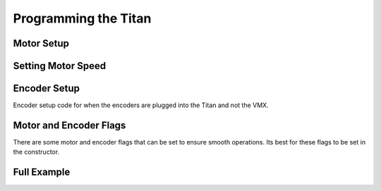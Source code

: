 Programming the Titan
=====================

Motor Setup
-----------

.. tabs::

    .. tab:: Java

        .. code-block:: java
            :linenos:

            //import the TitanQuad Library
            import com.studica.frc.TitanQuad;

            //Create the TitanQuad Object
            private TitanQuad motor;

            //Constuct a new instance
            motor = new TitanQuad(TITAN_CAN_ID, TITAN_MOTOR_NUMBER);
    
        .. note:: ``TITAN_CAN_ID`` is the CAN id for the Titan, by defualt it is 42. ``TITAN_MOTOR_NUMBER`` is the motor port to be used. Valid range is ``0 - 3``, this corresponds to the M0 - M3 on the Titan. 

    .. tab:: C++ (Header)

        .. code-block:: c++
            :linenos:

            //Include the TitanQuad Library
            #include <studica/TitanQuad.h>

            //Constuct a new instance
            private:
                studica::TitanQuad motor{TITAN_CAN_ID, TITAN_MOTOR_NUMBER};
        
        .. note:: ``TITAN_CAN_ID`` is the CAN id for the Titan, by defualt it is 42. ``TITAN_MOTOR_NUMBER`` is the motor port to be used. Valid range is ``0 - 3``, this corresponds to the M0 - M3 on the Titan.

Setting Motor Speed
-------------------

.. tabs::

    .. tab:: Java

        .. code-block:: java
            :linenos:

            /**
             * Sets the speed of a motor
             * <p>
             * @param speed range -1 to 1 (0 stop)
             */
            public void setMotorSpeed(double speed)
            {
                motor.set(speed);
            }

    .. tab:: C++ (Source)

        .. code-block:: c++
            :linenos:

            /**
             * Sets the speed of a motor
             * <p>
             * @param speed range -1 to 1 (0 stop)
             */
            void Example::SetMotorSpeed(double speed)
            {
                motor.Set(speed);
            } 

Encoder Setup
-------------

Encoder setup code for when the encoders are plugged into the Titan and not the VMX.

.. tabs::

    .. tab:: Java

        .. code-block:: java
            :linenos:

            package frc.robot.subsystems;

            //Subsystem Base import
            import edu.wpi.first.wpilibj2.command.SubsystemBase;

            //Titan import
            import com.studica.frc.TitanQuad;

            //Titan Encoder import
            import com.studica.frc.TitanQuadEncoder;

            public class Example extends SubsystemBase
            {
                /**
                 * Motors
                 */
                private TitanQuad motor;

                /**
                 * Encoders
                 */
                private TitanQuadEncoder encoder; 

                public Example()
                {
                    //Motors
                    motor = new TitanQuad(TITAN_CAN_ID, TITAN_MOTOR_NUMBER);

                    //Encoder   
                    encoder = new TitanQuadEncoder(motor, TITAN_MOTOR_NUMBER, TICKS_PER_REV);
                }
            }

        .. note:: ``motor`` is the TitanQuad motor object that was created before. ``TITAN_MOTOR_NUMBER`` is the motor number the encoder is plugged into. ``TICKS_PER_REV`` is the distance traveled per tick of the encoder. Refer to the Encoder section in Sensors to understand more.

    .. tab:: C++ (Header)

        .. code-block:: c++
            :linenos:

            //Include the TitanQuad and TitanQuadEncoder Library
            #include <studica/TitanQuad.h>
            #include <studica/TitanQuadEncoder.h>

            //Constuct a new instance
            private:
                studica::TitanQuad motor{TITAN_CAN_ID, TITAN_MOTOR_NUMBER};
                studica::TitanQuadEncoder encoder{motor, TITAN_MOTOR_NUMBER, TICKS_PER_REV};
        
        .. note:: ``motor`` is the TitanQuad motor object that was created before. ``TITAN_MOTOR_NUMBER`` is the motor number the encoder is plugged into. ``TICKS_PER_REV`` is the distance traveled per tick of the encoder. Refer to the Encoder section in Sensors to understand more. 

Motor and Encoder Flags 
-----------------------

There are some motor and encoder flags that can be set to ensure smooth operations. Its best for these flags to be set in the constructor.

.. tabs::

    .. tab:: Java

        .. code-block:: java
            :linenos:

            package frc.robot.subsystems;

            //Subsystem Base import
            import edu.wpi.first.wpilibj2.command.SubsystemBase;

            //Titan import
            import com.studica.frc.TitanQuad;

            //Titan Encoder import
            import com.studica.frc.TitanQuadEncoder;

            public class Example extends SubsystemBase
            {
                /**
                 * Motors
                 */
                private TitanQuad motor;

                /**
                 * Encoders
                 */
                private TitanQuadEncoder encoder; 

                public Example()
                {
                    //Motors
                    motor = new TitanQuad(TITAN_CAN_ID, TITAN_MOTOR_NUMBER);

                    //Encoder
                    encoder = new TitanQuadEncoder(motor, TITAN_MOTOR_NUMBER, TICKS_PER_REV);

                    //Motor Flags
                    motor.setInverted(false); // Set to true to invert motor ouput 
                    motor.invertRPM(); // Invert the RPM count when the encoder is plugged in

                    //Encoder Flags
                    encoder.setReverseDirection(); // Will reverse the encoder count direction 
                }
            }

    .. tab:: C++ (Source)

        .. code-block:: c++
            :linenos:

            //Include Header
            #include "subsystems/Example.h"

            void Example::Example()
            {
                // Motor flags
                motor.SetInverted(false); // Set true to invert motor output
                motor.InvertRPM(); // Inverts the RPM count when the encoder is plugged in

                // Encoder flags
                encoder.SetReverseDirection(); // Will reverse the encoder count direction
            }

Full Example
------------

.. tabs::
   
    .. tab:: Java

        .. code-block:: java
            :linenos:

            package frc.robot.subsystems;

            //Subsystem Base import
            import edu.wpi.first.wpilibj2.command.SubsystemBase;

            //Titan import
            import com.studica.frc.TitanQuad;

            //Titan Encoder import
            import com.studica.frc.TitanQuadEncoder;

            public class Example extends SubsystemBase
            {
                /**
                 * Motors
                 */
                private TitanQuad motor;

                /**
                 * Encoders
                 */
                private TitanQuadEncoder encoder; 

                public Example()
                {
                    //Motors
                    motor = new TitanQuad(TITAN_CAN_ID, TITAN_MOTOR_NUMBER);

                    //Encoder
                    encoder = new TitanQuadEncoder(motor, TITAN_MOTOR_NUMBER, TICKS_PER_REV);

                    //Motor Flags
                    motor.setInverted(false); // Set to true to invert motor ouput 
                    motor.invertRPM(); // Invert the RPM count when the encoder is plugged in

                    //Encoder Flags
                    encoder.setReverseDirection(); // Will reverse the encoder count direction 
                }

                /**
                 * Sets the speed of a motor
                 * <p>
                 * @param speed range -1 to 1 (0 stop)
                 */
                public void setMotorSpeed(double speed)
                {
                    motor.set(speed);
                }
            }
            

    .. tab:: C++ (Header)

        .. code-block:: c++
            :linenos:

            #pragma once

            //Include SubsystemBase
            #include <frc2/command/SubsystemBase.h>

            //Include the TitanQuad and TitanQuadEncoder Library
            #include <studica/TitanQuad.h>
            #include <studica/TitanQuadEncoder.h>

            class Example : public frc2::SubsystemBase
            {
                public:
                    Example();
                    void SetMotorSpeed(double speed);

                private:
                    studica::TitanQuad motor(TITAN_CAN_ID, TITAN_MOTOR_NUMBER);
                    studica::TitanQuadEncoder encoder{motor, TITAN_MOTOR_NUMBER, TICKS_PER_REV};
            };
    
    .. tab:: C++ (Source)

            .. code-block:: c++
                :linenos:
    
                //Include Header
                #include "subsystems/Example.h"

                //Constructor
                Example::Example()
                {
                    // Motor flags
                    motor.SetInverted(false); // Set true to invert motor output
                    motor.InvertRPM(); // Inverts the RPM count when the encoder is plugged in

                    // Encoder flags
                    encoder.SetReverseDirection(); // Will reverse the encoder count direction
                }

                /**
                 * Sets the speed of a motor
                 * <p>
                 * @param speed range -1 to 1 (0 stop)
                 */
                void Example::SetMotorSpeed(double speed)
                {
                    motor.Set(speed);
                }        